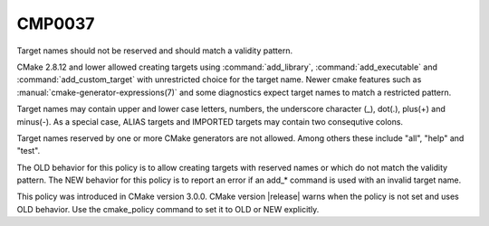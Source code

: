 CMP0037
-------

Target names should not be reserved and should match a validity pattern.

CMake 2.8.12 and lower allowed creating targets using :command:`add_library`,
:command:`add_executable` and :command:`add_custom_target` with unrestricted
choice for the target name.  Newer cmake features such
as :manual:`cmake-generator-expressions(7)` and some
diagnostics expect target names to match a restricted pattern.

Target names may contain upper and lower case letters, numbers, the underscore
character (_), dot(.), plus(+) and minus(-).  As a special case, ALIAS
targets and IMPORTED targets may contain two consequtive colons.

Target names reserved by one or more CMake generators are not allowed.
Among others these include "all", "help" and "test".

The OLD behavior for this policy is to allow creating targets with
reserved names or which do not match the validity pattern.
The NEW behavior for this policy is to report an error
if an add_* command is used with an invalid target name.

This policy was introduced in CMake version 3.0.0.  CMake version
|release| warns when the policy is not set and uses OLD behavior.  Use
the cmake_policy command to set it to OLD or NEW explicitly.
